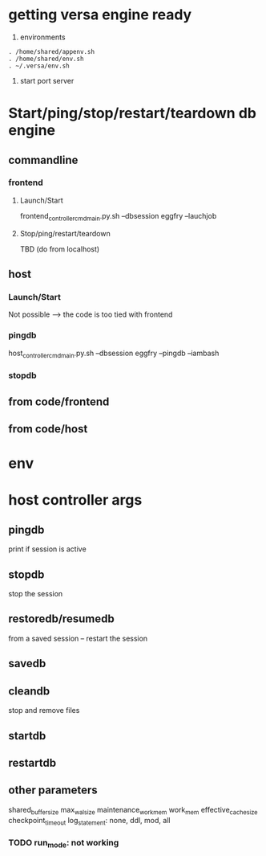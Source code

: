 * getting versa engine ready
1. environments
#+BEGIN_SRC   
. /home/shared/appenv.sh
. /home/shared/env.sh
. ~/.versa/env.sh
#+END_SRC
2. start port server

* Start/ping/stop/restart/teardown db engine
** commandline
*** frontend
**** Launch/Start
 frontend_controller_cmd_main.py.sh --dbsession eggfry --lauchjob
**** Stop/ping/restart/teardown
TBD (do from localhost)

** host
*** Launch/Start
Not possible --> the code is too tied with frontend
*** pingdb 
host_controller_cmd_main.py.sh --dbsession eggfry --pingdb  --iambash

*** stopdb

** from code/frontend


** from code/host






* env


* host controller args
** pingdb
print if session is active

** stopdb
stop the session

** restoredb/resumedb
from a saved session -- restart the session

** savedb

** cleandb
stop and remove files

** startdb

** restartdb

** other parameters

shared_buffer_size
max_wal_size
maintenance_work_mem
work_mem
effective_cache_size
checkpoint_timeout
log_statement: none, ddl, mod, all
*** TODO  run_mode: not working




